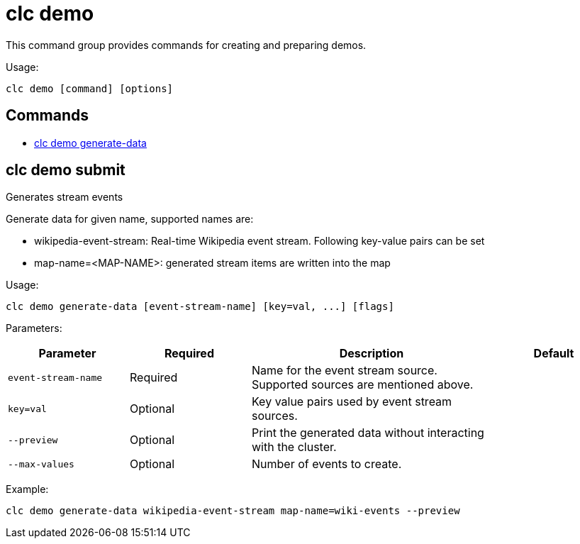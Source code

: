 = clc demo

This command group provides commands for creating and preparing demos.

Usage:

[source,bash]
----
clc demo [command] [options]
----

== Commands

* <<clc-demo-generate-data, clc demo generate-data>>

== clc demo submit

Generates stream events
	
Generate data for given name, supported names are:

- wikipedia-event-stream: Real-time Wikipedia event stream. Following key-value pairs can be set
	- map-name=<MAP-NAME>: generated stream items are written into the map

Usage:

[source,bash]
----
clc demo generate-data [event-stream-name] [key=val, ...] [flags]
----

Parameters:

[cols="1m,1a,2a,1a"]
|===
|Parameter|Required|Description|Default

|`event-stream-name`
|Required
|Name for the event stream source. Supported sources are mentioned above.
|

|`key=val`
|Optional
|Key value pairs used by event stream sources.
|

|`--preview`
|Optional
|Print the generated data without interacting with the cluster.
|

|`--max-values`
|Optional
|Number of events to create.
|

|===

Example:

[source,bash]
----
clc demo generate-data wikipedia-event-stream map-name=wiki-events --preview
----
